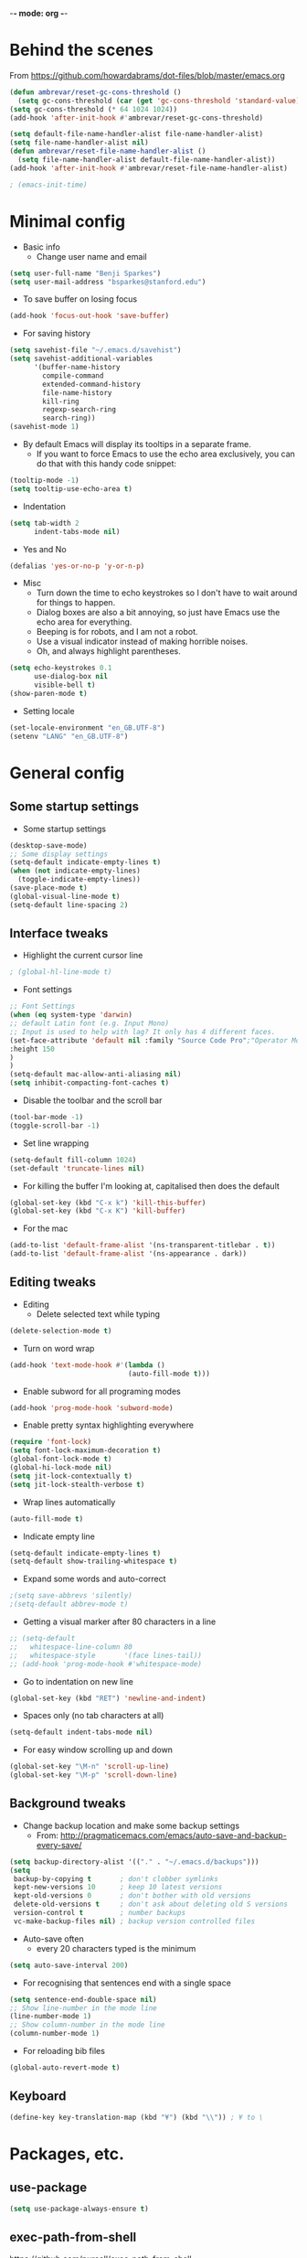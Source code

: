 -*- mode: org -*-
#+STARTUP: overview
#+STARTUP: content

* Behind the scenes

From https://github.com/howardabrams/dot-files/blob/master/emacs.org

#+BEGIN_SRC emacs-lisp
  (defun ambrevar/reset-gc-cons-threshold ()
    (setq gc-cons-threshold (car (get 'gc-cons-threshold 'standard-value))))
  (setq gc-cons-threshold (* 64 1024 1024))
  (add-hook 'after-init-hook #'ambrevar/reset-gc-cons-threshold)

  (setq default-file-name-handler-alist file-name-handler-alist)
  (setq file-name-handler-alist nil)
  (defun ambrevar/reset-file-name-handler-alist ()
    (setq file-name-handler-alist default-file-name-handler-alist))
  (add-hook 'after-init-hook #'ambrevar/reset-file-name-handler-alist)
#+END_SRC

#+BEGIN_SRC emacs-lisp
; (emacs-init-time)
#+END_SRC

* Minimal config

- Basic info
  - Change user name and email

#+BEGIN_SRC emacs-lisp
(setq user-full-name "Benji Sparkes")
(setq user-mail-address "bsparkes@stanford.edu")
#+END_SRC

- To save buffer on losing focus

#+BEGIN_SRC emacs-lisp
  (add-hook 'focus-out-hook 'save-buffer)
#+END_SRC

- For saving history

#+BEGIN_SRC emacs-lisp
  (setq savehist-file "~/.emacs.d/savehist")
  (setq savehist-additional-variables
        '(buffer-name-history
          compile-command
          extended-command-history
          file-name-history
          kill-ring
          regexp-search-ring
          search-ring))
  (savehist-mode 1)
#+END_SRC

- By default Emacs will display its tooltips in a separate frame.
  - If you want to force Emacs to use the echo area exclusively, you can do that with this handy code snippet:

#+BEGIN_SRC emacs-lisp
  (tooltip-mode -1)
  (setq tooltip-use-echo-area t)
#+END_SRC

- Indentation

#+BEGIN_SRC emacs-lisp
  (setq tab-width 2
        indent-tabs-mode nil)
#+END_SRC

- Yes and No

#+BEGIN_SRC emacs-lisp
  (defalias 'yes-or-no-p 'y-or-n-p)
#+END_SRC

- Misc
  - Turn down the time to echo keystrokes so I don't have to wait around for things to happen.
  - Dialog boxes are also a bit annoying, so just have Emacs use the echo area for everything.
  - Beeping is for robots, and I am not a robot.
  - Use a visual indicator instead of making horrible noises.
  - Oh, and always highlight parentheses.

#+BEGIN_SRC emacs-lisp
  (setq echo-keystrokes 0.1
        use-dialog-box nil
        visible-bell t)
  (show-paren-mode t)
#+END_SRC

- Setting locale

#+BEGIN_SRC emacs-lisp
  (set-locale-environment "en_GB.UTF-8")
  (setenv "LANG" "en_GB.UTF-8")
#+END_SRC


* General config

** Some startup settings

- Some startup settings

#+BEGIN_SRC emacs-lisp
(desktop-save-mode)
;; Some display settings
(setq-default indicate-empty-lines t)
(when (not indicate-empty-lines)
  (toggle-indicate-empty-lines))
(save-place-mode t)
(global-visual-line-mode t)
(setq-default line-spacing 2)
#+END_SRC

** Interface tweaks

- Highlight the current cursor line

#+BEGIN_SRC emacs-lisp
; (global-hl-line-mode t)
#+END_SRC

- Font settings

#+BEGIN_SRC emacs-lisp
  ;; Font Settings
  (when (eq system-type 'darwin)
  ;; default Latin font (e.g. Input Mono)
  ;; Input is used to help with lag? It only has 4 different faces.
  (set-face-attribute 'default nil :family "Source Code Pro";"Operator Mono";"PragmataProLiga";"Source Code Pro";"Fira Mono" ;"Anonymous Pro";"Fantasque Sans Mono";"mononoki";"Hack";"IBM Plex Mono";"Input Mono"
  :height 150
  )
  )
  (setq-default mac-allow-anti-aliasing nil)
  (setq inhibit-compacting-font-caches t)
#+END_SRC

#+RESULTS:

- Disable the toolbar and the scroll bar

#+BEGIN_SRC emacs-lisp
(tool-bar-mode -1)
(toggle-scroll-bar -1)
#+END_SRC

- Set line wrapping

#+BEGIN_SRC emacs-lisp
(setq-default fill-column 1024)
(set-default 'truncate-lines nil)
#+END_SRC

- For killing the buffer I'm looking at, capitalised then does the default

#+BEGIN_SRC emacs-lisp
(global-set-key (kbd "C-x k") 'kill-this-buffer)
(global-set-key (kbd "C-x K") 'kill-buffer)
#+END_SRC

- For the mac

#+BEGIN_SRC emacs-lisp
(add-to-list 'default-frame-alist '(ns-transparent-titlebar . t))
(add-to-list 'default-frame-alist '(ns-appearance . dark))
#+END_SRC

** Editing tweaks

- Editing
  - Delete selected text while typing

#+BEGIN_SRC emacs-lisp
(delete-selection-mode t)
#+END_SRC

- Turn on word wrap

#+BEGIN_SRC emacs-lisp
(add-hook 'text-mode-hook #'(lambda ()
                             (auto-fill-mode t)))
#+END_SRC

- Enable subword for all programing modes

#+BEGIN_SRC emacs-lisp
(add-hook 'prog-mode-hook 'subword-mode)
#+END_SRC

- Enable pretty syntax highlighting everywhere

#+BEGIN_SRC emacs-lisp
(require 'font-lock)
(setq font-lock-maximum-decoration t)
(global-font-lock-mode t)
(global-hi-lock-mode nil)
(setq jit-lock-contextually t)
(setq jit-lock-stealth-verbose t)
#+END_SRC

- Wrap lines automatically

#+BEGIN_SRC emacs-lisp
(auto-fill-mode t)
#+END_SRC

- Indicate empty line

#+BEGIN_SRC emacs-lisp
(setq-default indicate-empty-lines t)
(setq-default show-trailing-whitespace t)
#+END_SRC

- Expand some words and auto-correct

#+BEGIN_SRC emacs-lisp
;(setq save-abbrevs 'silently)
;(setq-default abbrev-mode t)
#+END_SRC

- Getting a visual marker after 80 characters in a line

#+BEGIN_SRC emacs-lisp
  ;; (setq-default
  ;;   whitespace-line-column 80
  ;;   whitespace-style       '(face lines-tail))
  ;; (add-hook 'prog-mode-hook #'whitespace-mode)
#+END_SRC

- Go to indentation on new line

#+BEGIN_SRC emacs-lisp
(global-set-key (kbd "RET") 'newline-and-indent)
#+END_SRC

- Spaces only (no tab characters at all)
#+BEGIN_SRC emacs-lisp
(setq-default indent-tabs-mode nil)
#+END_SRC

- For easy window scrolling up and down

#+BEGIN_SRC emacs-lisp
(global-set-key "\M-n" 'scroll-up-line)
(global-set-key "\M-p" 'scroll-down-line)
#+END_SRC

** Background tweaks

- Change backup location and make some backup settings
  - From: http://pragmaticemacs.com/emacs/auto-save-and-backup-every-save/

#+BEGIN_SRC emacs-lisp
(setq backup-directory-alist '(("." . "~/.emacs.d/backups")))
(setq
 backup-by-copying t       ; don't clobber symlinks
 kept-new-versions 10      ; keep 10 latest versions
 kept-old-versions 0       ; don't bother with old versions
 delete-old-versions t     ; don't ask about deleting old S versions
 version-control t         ; number backups
 vc-make-backup-files nil) ; backup version controlled files
#+END_SRC

- Auto-save often
  - every 20 characters typed is the minimum

#+BEGIN_SRC emacs-lisp
(setq auto-save-interval 200)
#+END_SRC

- For recognising that sentences end with a single space

#+BEGIN_SRC emacs-lisp
(setq sentence-end-double-space nil)
;; Show line-number in the mode line
(line-number-mode 1)
;; Show column-number in the mode line
(column-number-mode 1)
#+END_SRC

- For reloading bib files

#+BEGIN_SRC emacs-lisp
(global-auto-revert-mode t)
#+END_SRC

** Keyboard

#+BEGIN_SRC emacs-lisp
(define-key key-translation-map (kbd "¥") (kbd "\\")) ; ¥ to \
#+END_SRC

* Packages, etc.

** use-package

#+BEGIN_SRC emacs-lisp
(setq use-package-always-ensure t)
#+END_SRC

** exec-path-from-shell

https://github.com/purcell/exec-path-from-shell

#+BEGIN_SRC emacs-lisp
;(when (memq window-system '(mac ns x))
;  (exec-path-from-shell-initialize))
#+END_SRC

** LaTeX

- Tells emacs where to find LaTeX.
#+BEGIN_SRC emacs-lisp
;(let ((my-path (expand-file-name "/usr/local/bin:/usr/local/texlive/2022/bin/universal-darwin")))
(let ((my-path (expand-file-name "/usr/local/bin:/usr/local/texlive/2022basic/bin/universal-darwin")))
  (setenv "PATH" (concat my-path ":" (getenv "PATH")))
  (add-to-list 'exec-path my-path))
#+END_SRC

- LaTeX Stuff
#+BEGIN_SRC emacs-lisp
(require 'auctex-latexmk)
(auctex-latexmk-setup)
#+END_SRC

- Use PDF mode by default
#+BEGIN_SRC emacs-lisp
  (setq-default TeX-PDF-mode t)
  ;; Make emacs aware of multi-file projects
  (setq-default TeX-master "master") ; All master files called "master".
  (setq-default TeX-master nil)

  (setq TeX-auto-save t)
  (setq TeX-parse-self t)
  (setq TeX-save-query nil)
  (add-hook 'LaTeX-mode-hook 'visual-line-mode)
  (add-hook 'LaTeX-mode-hook 'LaTeX-math-mode)
  (add-hook 'LaTeX-mode-hook 'turn-on-reftex)   ; with AUCTeX LaTeX mode
  ;; (add-hook 'latex-mode-hook 'turn-on-reftex)   ; with Emacs latex mode
#+END_SRC

- Word count

#+BEGIN_SRC emacs-lisp
  (defun latex-word-count ()
    (interactive)
    (shell-command (concat "texcount"
                           ;; "uncomment then options go here, such as "
                           " -unicode"
                           " -inc "
                           (shell-quote-argument buffer-file-name)))
    ;;Now the buffer file name is sent correctly to the shell,
    ;;regardless of platform
    )
#+END_SRC

- ReFtex from https://piotrkazmierczak.com/2010/emacs-as-the-ultimate-latex-editor/

#+BEGIN_SRC emacs-lisp
  (setq reftex-plug-into-AUCTeX t)
  ;; Only change sectioning colour
  (setq font-latex-fontify-sectioning 'color)
  ;; Exclude bold/italic from keywords
  ;; (setq font-latex-deactivated-keyword-classes '("italic-command" "bold-command" "italic-declaration" "bold-declaration"))
  ;; TeX-electric-math
  (add-hook 'plain-TeX-mode-hook
            (lambda () (set (make-variable-buffer-local 'TeX-electric-math)
                            (cons "$" "$"))))
  ;
  ;(add-hook 'LaTeX-mode-hook
  ;          (lambda () (set (make-variable-buffer-local 'TeX-electric-math)
  ;                          (cons "\\(" "\\)"))))
  ;(setq LaTeX-electric-left-right-brace t)
  (setq TeX-electric-sub-and-superscript t)
#+END_SRC

#+BEGIN_SRC emacs-lisp
  (setq TeX-source-correlate-method 'synctex)
  (add-hook 'LaTeX-mode-hook 'TeX-source-correlate-mode)
#+END_SRC

- use Skim as default pdf viewer
  - Skim's displayline is used for forward search (from .tex to .pdf)
  - option -r relaods the file; option -b highlights the current line; option -g opens Skim in the background
    - For this to work, it seems one needs no spaces in the file name

#+BEGIN_SRC emacs-lisp
  (setq TeX-view-program-selection '((output-pdf "PDF Viewer")))
  (setq TeX-view-program-list
        '(("PDF Viewer" "/Applications/Skim.app/Contents/SharedSupport/displayline -r -b -g %n %o %b")))
#+END_SRC

- Minted

#+BEGIN_SRC emacs-lisp
(setq org-latex-listings 'minted)
#+END_SRC

-  Minted options

#+BEGIN_SRC emacs-lisp
(setq-default org-export-latex-minted-options
              '(("frame" "lines")
                ("fontsize" "\\scriptsize")
                ("linenos" "")))
#+END_SRC

** Helm

#+BEGIN_SRC emacs-lisp
  (use-package helm
    ;; :init
    :config
    (setq
     helm-quick-update t ; do not display invisible candidates
     helm-idle-delay 0.01 ; be idle for this many seconds, before updating in delayed sources.
     helm-input-idle-delay 0.01 ; be idle for this many seconds, before updating candidate buffer
     helm-split-window-default-side 'other ;; open helm buffer in another window
     helm-split-window-in-side-p t ;; open helm buffer inside current window, not occupy whole other window
     helm-candidate-number-limit 100 ; limit the number of displayed canidates
     helm-move-to-line-cycle-in-source nil ; move to end or beginning of source when reaching top or bottom of source.
     ;; helm-command
     helm-M-x-requires-pattern 0     ; show all candidates when set to 0
     )
    :bind (("C-c h" . helm-mini)
           ("C-h a" . helm-apropos)
           ("C-x C-b" . helm-buffers-list)
           ("C-x b" . helm-buffers-list)
           ("M-y" . helm-show-kill-ring)
           ("M-x" . helm-M-x)
           ("C-x c o" . helm-occur)
           ("C-x c s" . helm-swoop)
           ("C-x c b" . my/helm-do-grep-book-notes)
           ("C-x c SPC" . helm-all-mark-rings)
           ;; ("C-c h" .  helm-command-prefix)
           ("C-x C-f" . helm-find-files)
           ))
  (setq helm-M-x-fuzzy-match t) ;; optional fuzzy matching for helm-M-x
#+END_SRC

** Company

- For auto-complete

#+BEGIN_SRC emacs-lisp
  (add-hook 'after-init-hook 'global-company-mode)
  (company-auctex-init)
#+END_SRC

- global activation of the unicode symbol completion

#+BEGIN_SRC emacs-lisp
  (add-to-list 'company-backends 'company-math-symbols-unicode)
  (add-to-list 'company-backends '(company-capf
                                   :with company-dabbrev))
#+END_SRC

- And with helm

#+BEGIN_SRC emacs-lisp
  (eval-after-load 'company
    '(progn
       (define-key company-mode-map (kbd "C-:") 'helm-company)
       (define-key company-active-map (kbd "C-:") 'helm-company)))
#+END_SRC

To prevent lowercasing:

#+BEGIN_SRC emacs-lisp
  (setq-default company-dabbrev-downcase nil)
#+END_SRC

** which-key

- This is super useful
  Shows command completions

#+BEGIN_SRC emacs-lisp
  (which-key-mode)
  (which-key-setup-minibuffer)
  ;; (setq which-key-popup-type 'minibuffer)
  (setq which-key-idle-delay 0.1)
  (setq which-key-max-display-columns nil)
#+END_SRC

** Rainbow delimiters

#+BEGIN_SRC emacs-lisp
  (add-hook 'prog-mode-hook 'rainbow-delimiters-mode)
#+END_SRC

** Deft

#+BEGIN_SRC emacs-lisp
  (require 'deft)
  (setq deft-extensions '("txt" "tex" "org"))
  (setq deft-directory "~/Dropbox/Docs/")
  (setq deft-recursive t)
  (setq deft-use-filename-as-title t)
  (setq deft-use-filter-string-for-filename t)
  (global-set-key (kbd "C-x C-\\") 'deft-find-file)
#+END_SRC

** Browse kill ring

#+BEGIN_SRC emacs-lisp
  (require 'browse-kill-ring)
#+END_SRC

** Org mode

Activate org-mode

#+BEGIN_SRC emacs-lisp
  (require 'org)
#+END_SRC

*** Background Org Stuff

- Setting a custom org font

#+BEGIN_SRC emacs-lisp
  ;; (add-hook 'org-mode-hook
  ;;  (lambda () (face-remap-add-relative 'default :family "Input Mono")))
#+END_SRC

- LaTeX size in org
#+BEGIN_SRC emacs-lisp
  (setq org-format-latex-options
        '(:foreground default
                      :background default
                      :scale 1
                      :html-foreground "Black"
                      :html-background "Transparent"
                      :html-scale 1.0
                      :matchers ("begin" "$1" "$$" "\\(" "\\[")))
#+END_SRC

- Prevent demoting heading also shifting text inside sections
#+BEGIN_SRC emacs-lisp
  (setq org-adapt-indentation nil)
#+END_SRC

- Adding fontlock for @nums@ page references
#+BEGIN_SRC emacs-lisp
  ;; (font-lock-add-keywords
  ;;  'org-mode
  ;;  '(("\\(@[0-9]*[-]*[0-9]*@\\)" 1 font-lock-comment-face t)))
#+END_SRC

- http://orgmode.org/guide/Activation.html#Activation
  - The following lines are always needed.

- Some org-mode keybindings
#+BEGIN_SRC emacs-lisp
  ;; (global-set-key "\C-cl" 'org-store-link)
  ;; (global-set-key "\C-ca" 'org-agenda)
  ;; (global-set-key "\C-cc" 'org-capture)
  ;; (global-set-key "\C-cb" 'org-iswitchb)
#+END_SRC

#+BEGIN_SRC emacs-lisp
(add-to-list 'auto-mode-alist '("\\.org\\'" . org-mode))
#+END_SRC

- Including all org files from a directory into the agenda
  - Note, multiple directories can be added, like:
    - ; (setq org-agenda-files (quote ("~/agenda/work" "~/agenda/todo")))
#+BEGIN_SRC emacs-lisp
  (setq org-agenda-files (file-expand-wildcards "/Users/sparkes/Dropbox/Docs/Org/*.org"))
#+END_SRC

*** Agenda

#+BEGIN_SRC emacs-lisp
  ;; (setq-default org-todo-keywords '((sequence
  ;;                       "TODO(t)"
  ;;                       "FIXME(f)"
  ;;                       "IN-PROGRESS(p)"
  ;;                       "NEXT(n)"
  ;;                       "WAITING(w)"
  ;;                       "|"
  ;;                       "DONE(d)"
  ;;                       "COMPLETED(c)"
  ;;                       "CANCELLED(x)")))
  ;; (setq org-log-done t)
#+END_SRC

- Auto add time and closing note to done
#+BEGIN_SRC emacs-lisp
  (setq org-log-done 'time)
  (setq org-log-done 'note)
#+END_SRC

- Org capture
#+BEGIN_SRC emacs-lisp
  (setq  org-directory "/Users/sparkes/Dropbox/Docs/Org")
  (setq org-default-notes-file (concat org-directory "/OrgCapture.org"))
#+END_SRC

- Fontify code in code blocks

#+BEGIN_SRC emacs-lisp
  ;; (setq org-src-fontify-natively t)
#+END_SRC

- Header size
#+BEGIN_SRC emacs-lisp
  ;; (defun my/org-mode-hook ()
  ;  "Stop the org-level headers from increasing in height relative to the other text."
  ;  (dolist (face '(org-level-1
  ;                  org-level-2
  ;                  org-level-3
  ;                  org-level-4
  ;                  org-level-5))
  ;    (set-face-attribute face nil :weight 'semi-bold :height 1.0))
  ;; )
  ;; (
  ;; add-hook 'org-mode-hook 'my/org-mode-hook)
#+END_SRC

Adding some kind of timeline thing
#+BEGIN_SRC emacs-lisp
  ;; (add-hook 'org-load-hook
  ;;   (lambda ()
  ;;     (setq org-agenda-custom-commands
  ;;    '(("L" "my view"
  ;;       ((todo
  ;;         "TODO"
  ;;         ((org-agenda-overriding-header "=== TODO tasks without scheduled date ===")
  ;;          (org-agenda-skip-function '(org-agenda-skip-entry-if 'scheduled))
  ;;          (org-agenda-prefix-format '((todo . " %1c ")))))
  ;;        (agenda
  ;;         ""
  ;;         ((org-agenda-overriding-header "=== Scheduled tasks ===")
  ;;          (org-agenda-span 22)
  ;;          (org-agenda-prefix-format '((agenda . " %1c %?-12t% s")))))))))))
#+END_SRC

*** Babel

- Babel languages
#+BEGIN_SRC emacs-lisp
        (org-babel-do-load-languages
         'org-babel-load-languages
         '(
           (awk)
           (C)
           (calc)
           (clojure)
           (dot . t)
           (emacs-lisp . t)
           (gnuplot)
           (haskell)
           (io)
           (java)
           (js . t)
           (latex . t)
           (lisp . t)
           (matlab)
           (org . t)
           (perl)
           (picolisp)
           (plantuml)
           (python . t)
           (R . t)
           (ref)
           (ruby . t)
           (scheme)
           (sh)
           (shell)
           (shen)
           (sqlite)
           ))
#+END_SRC

** Smartparens

#+BEGIN_SRC emacs-lisp
  ;; https://github.com/Fuco1/smartparens
  (require 'smartparens-config)
  (require 'smartparens-latex)
  (smartparens-global-mode t)

  ;; needed to ensure text isn't deleted
  ;; (https://github.com/Fuco1/smartparens/issues/834)
  (define-key LaTeX-mode-map (kbd "$") 'self-insert-command)

  (sp-with-modes
      '(tex-mode plain-tex-mode latex-mode LaTeX-mode org-mode)
    (sp-local-pair "\\(" "\\)"
                   ;; :actions '(:rem autoskip)
                   ;; :skip-match 'sp-latex-skip-match-apostrophe
                   :unless '(;sp-point-before-word-p
                             ;; sp-point-before-same-p
                             sp-latex-point-after-backslash)
                   :trigger-wrap "$"
                   :trigger "$")
    ;; (sp-local-pair "\\[" "\\]"
    ;;             :unless '(sp-point-before-word-p
    ;;                       sp-point-before-same-p
    ;;                      sp-latex-point-after-backslash))
    )
#+END_SRC

** Magit

#+BEGIN_SRC emacs-lisp
  (global-set-key (kbd "C-x g") 'magit-status)
#+END_SRC

** Themes

#+BEGIN_SRC emacs-lisp
  ;; to get rid of buffer-face on shift click
  (define-key global-map (kbd "<S-down-mouse-1>") 'mouse-save-then-kill)
  ;; to set right click to a menu bar instead of yanking
  (global-set-key [mouse-2] 'mouse-popup-menubar-stuff)

  ;; Solves pointer problems?
  ; (if (daemonp)
  ;    (add-hook 'after-make-frame-functions
  ;              (lambda (frame)
  ;                (with-selected-frame frame
  ;                  (load-theme  'leuven t))))

  (load-theme 'dracula t)

  ;; For loading themes
  ;; (defadvice load-theme (before theme-dont-propagate activate)
  ;;   (mapc #'disable-theme custom-enabled-themes))
#+END_SRC

** Python (disabled)

#+BEGIN_SRC emacs-lisp
  ; (elpy-enable)
  ;; (require 'python-mode)

  ;; (require 'py-autopep8)
  ;; (add-hook 'python-mode-hook 'py-autopep8-enable-on-save)

  ;(defun my/python-mode-hook ()
  ;  (add-to-list 'company-backends 'company-jedi))
  ;
  ;(add-hook 'python-mode-hook 'my/python-mode-hook)
#+END_SRC

** Line numbers

#+BEGIN_SRC emacs-lisp
  (add-hook 'LaTeX-mode-hook 'display-line-numbers-mode)
  (add-hook 'latex-mode-hook 'display-line-numbers-mode)
  (add-hook 'js-mode-hook 'display-line-numbers-mode)
#+END_SRC

** Multiple cursors

#+BEGIN_SRC emacs-lisp
  ;; For multiple cursors
  (use-package multiple-cursors
    :ensure t)
  (global-set-key (kbd "C->") 'mc/mark-next-like-this)
  (global-set-key (kbd "C-<") 'mc/mark-previous-like-this)
  (global-set-key (kbd "M-<M-down-mouse-1>") 'mc/add-cursor-on-click)
  ;; (global-set-key (kbd "s-d") 'mc/mark-next-like-this)        ;; Cmd+d select next occurrence of region
  ;;  (global-set-key (kbd "s-D") 'mc/mark-all-dwim)              ;; Cmd+Shift+d select all occurrences
  ;;  (global-set-key (kbd "M-s-l") 'mc/edit-beginnings-of-lines) ;; Alt+Cmd+d add cursor to each line in region
#+END_SRC

** Undo tree

#+BEGIN_SRC emacs-lisp
  (use-package undo-tree
    :ensure t
    :init
    (global-undo-tree-mode))
#+END_SRC

** ispell

- For spell checking
#+BEGIN_SRC emacs-lisp
  (setq ispell-program-name "aspell") ; could be ispell as well, depending on your preferences
  (setq ispell-dictionary "british") ; this can obviously be set to any language your spell-checking program supports
  (customize-set-variable 'ispell-extra-args '("--sug-mode=ultra"))
  (add-hook 'LaTeX-mode-hook 'flyspell-mode)
  ; (add-hook 'LaTeX-mode-hook 'flyspell-buffer)
  ; (add-hook 'org-mode-hook 'flyspell-mode)
  ; (add-hook 'org-mode-hook 'flyspell-buffer)
  (add-hook 'org-mode-hook 'LaTeX-math-mode)
#+END_SRC

** Fix-word

#+BEGIN_SRC emacs-lisp
  (require 'fix-word)
  (global-set-key (kbd "M-u") #'fix-word-upcase)
  (global-set-key (kbd "M-l") #'fix-word-downcase)
  (global-set-key (kbd "M-c") #'fix-word-capitalize)
#+END_SRC

** Highlight Indentation

- To highlight indentations
  - Options are fill, column, and character
  - There's no way to get indentation on empty lines as of now

#+BEGIN_SRC emacs-lisp
  (add-hook 'prog-mode-hook 'highlight-indent-guides-mode)
  (setq highlight-indent-guides-method 'character)
#+END_SRC

** Web mode

#+BEGIN_SRC emacs-lisp
(add-to-list 'auto-mode-alist '("\\.html?\\'" . web-mode))
(setq web-mode-markup-indent-offset 2)
#+END_SRC

* Testing

#+BEGIN_SRC emacs-lisp

  ;; Smoother and nicer scrolling
  ;; (setq scroll-margin 10
  ;;    scroll-step 1
  ;;    next-line-add-newlines nil
  ;;    scroll-conservatively 10000
  ;;    scroll-preserve-screen-position 1)

  (setq mouse-wheel-follow-mouse 't)
  (setq mouse-wheel-scroll-amount '(1 ((shift) . 1)))

  ;; Move file to trash instead of removing.
  (setq-default delete-by-moving-to-trash t)

  (setq
   ;; inhibit-startup-message t         ; Don't show the startup message...
   ;; inhibit-startup-screen t          ; ... or screen
   cursor-in-non-selected-windows t  ; Hide the cursor in inactive windows

   echo-keystrokes 0.1               ; Show keystrokes right away, don't show the message in the scratch buffer
   ;; initial-scratch-message nil       ; Empty scratch buffer
   ;; initial-major-mode 'org-mode      ; Org mode by default
   help-window-select t              ; Select help window so it's easy to quit it with 'q'
   )

  ;; This is rather radical, but saves from a lot of pain in the ass.
  ;; When split is automatic, always split windows vertically
  (setq split-height-threshold 0)
  (setq split-width-threshold nil)
#+END_SRC

* LISP
** SLIME

#+BEGIN_SRC emacs-lisp
  ;; (setq inferior-lisp-program (executable-find "sbcl"))
#+END_SRC

#+BEGIN_SRC emacs-lisp
  ;; (defun sort-lines-by-length (reverse beg end)
  ;;   "Sort lines by length."
  ;;   (interactive "P\nr")
  ;;   (save-excursion
  ;;     (save-restriction
  ;;       (narrow-to-region beg end)
  ;;       (goto-char (point-min))
  ;;       (let ;; To make `end-of-line' and etc. to ignore fields.
  ;;           ((inhibit-field-text-motion t))
  ;;         (sort-subr reverse 'forward-line 'end-of-line nil nil
  ;;                    (lambda (l1 l2)
  ;;                      (apply #'< (mapcar (lambda (range) (- (cdr range) (car range)))
  ;;                                         (list l1 l2)))))))))
#+END_SRC
** Beacon

#+BEGIN_SRC emacs-lisp
  (beacon-mode 1)
  (setq beacon-push-mark 35)
  (setq beacon-color "#666600")
#+END_SRC
